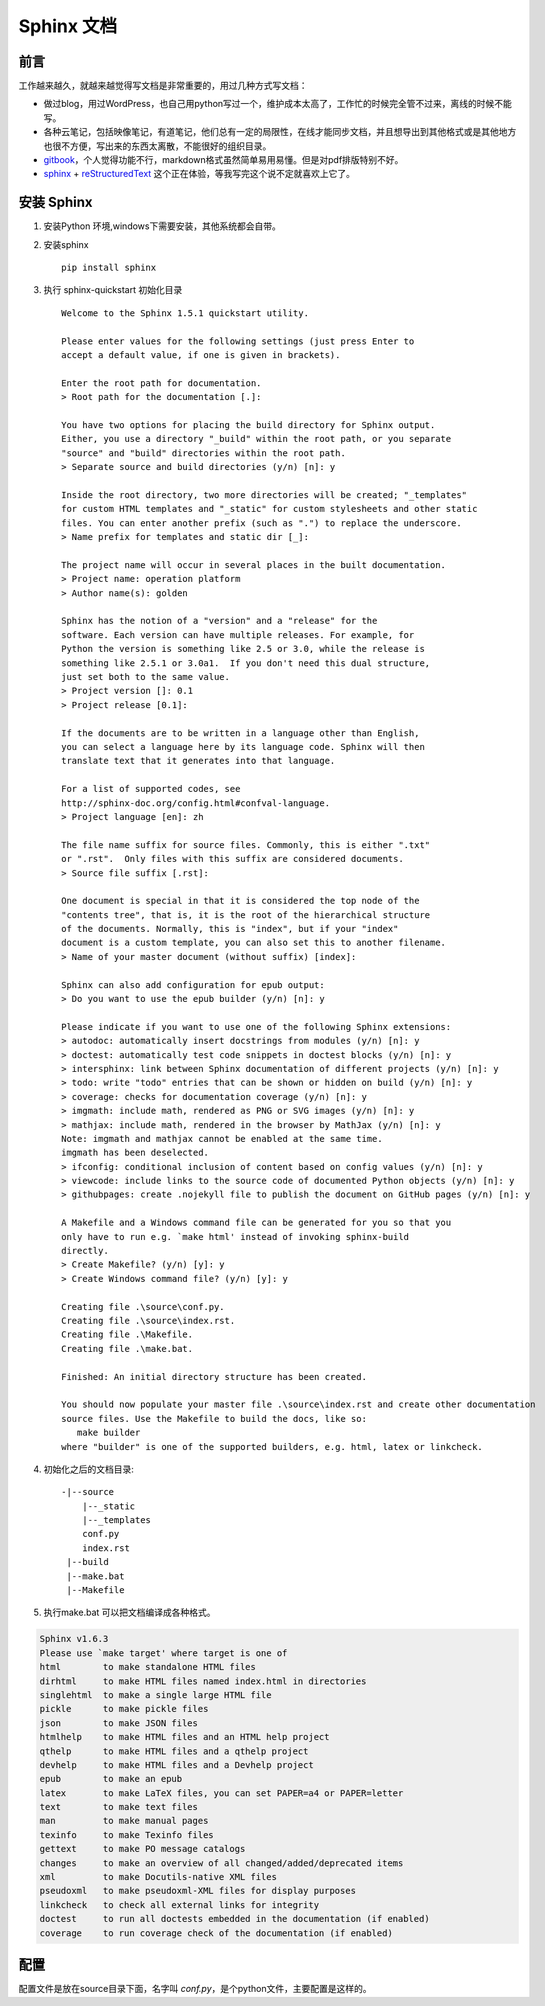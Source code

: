 #############################################
Sphinx 文档
#############################################

前言
----------------------------------------------
工作越来越久，就越来越觉得写文档是非常重要的，用过几种方式写文档：

* 做过blog，用过WordPress，也自己用python写过一个，维护成本太高了，工作忙的时候完全管不过来，离线的时候不能写。
* 各种云笔记，包括映像笔记，有道笔记，他们总有一定的局限性，在线才能同步文档，并且想导出到其他格式或是其他地方也很不方便，写出来的东西太离散，不能很好的组织目录。
* `gitbook <https://www.gitbook.com/@goodking-bq/dashboard>`_，个人觉得功能不行，markdown格式虽然简单易用易懂。但是对pdf排版特别不好。
* `sphinx <http://www.sphinx-doc.org/en/stable/>`_ + `reStructuredText <http://sphinx-doc-zh.readthedocs.io/en/latest/rest.html>`_  这个正在体验，等我写完这个说不定就喜欢上它了。


安装 Sphinx
-----------------------------------------------

1. 安装Python 环境,windows下需要安装，其他系统都会自带。

2. 安装sphinx ::

    pip install sphinx
3. 执行 sphinx-quickstart 初始化目录 ::

    Welcome to the Sphinx 1.5.1 quickstart utility.

    Please enter values for the following settings (just press Enter to
    accept a default value, if one is given in brackets).

    Enter the root path for documentation.
    > Root path for the documentation [.]:

    You have two options for placing the build directory for Sphinx output.
    Either, you use a directory "_build" within the root path, or you separate
    "source" and "build" directories within the root path.
    > Separate source and build directories (y/n) [n]: y

    Inside the root directory, two more directories will be created; "_templates"
    for custom HTML templates and "_static" for custom stylesheets and other static
    files. You can enter another prefix (such as ".") to replace the underscore.
    > Name prefix for templates and static dir [_]:

    The project name will occur in several places in the built documentation.
    > Project name: operation platform
    > Author name(s): golden

    Sphinx has the notion of a "version" and a "release" for the
    software. Each version can have multiple releases. For example, for
    Python the version is something like 2.5 or 3.0, while the release is
    something like 2.5.1 or 3.0a1.  If you don't need this dual structure,
    just set both to the same value.
    > Project version []: 0.1
    > Project release [0.1]:

    If the documents are to be written in a language other than English,
    you can select a language here by its language code. Sphinx will then
    translate text that it generates into that language.

    For a list of supported codes, see
    http://sphinx-doc.org/config.html#confval-language.
    > Project language [en]: zh

    The file name suffix for source files. Commonly, this is either ".txt"
    or ".rst".  Only files with this suffix are considered documents.
    > Source file suffix [.rst]:

    One document is special in that it is considered the top node of the
    "contents tree", that is, it is the root of the hierarchical structure
    of the documents. Normally, this is "index", but if your "index"
    document is a custom template, you can also set this to another filename.
    > Name of your master document (without suffix) [index]:

    Sphinx can also add configuration for epub output:
    > Do you want to use the epub builder (y/n) [n]: y

    Please indicate if you want to use one of the following Sphinx extensions:
    > autodoc: automatically insert docstrings from modules (y/n) [n]: y
    > doctest: automatically test code snippets in doctest blocks (y/n) [n]: y
    > intersphinx: link between Sphinx documentation of different projects (y/n) [n]: y
    > todo: write "todo" entries that can be shown or hidden on build (y/n) [n]: y
    > coverage: checks for documentation coverage (y/n) [n]: y
    > imgmath: include math, rendered as PNG or SVG images (y/n) [n]: y
    > mathjax: include math, rendered in the browser by MathJax (y/n) [n]: y
    Note: imgmath and mathjax cannot be enabled at the same time.
    imgmath has been deselected.
    > ifconfig: conditional inclusion of content based on config values (y/n) [n]: y
    > viewcode: include links to the source code of documented Python objects (y/n) [n]: y
    > githubpages: create .nojekyll file to publish the document on GitHub pages (y/n) [n]: y

    A Makefile and a Windows command file can be generated for you so that you
    only have to run e.g. `make html' instead of invoking sphinx-build
    directly.
    > Create Makefile? (y/n) [y]: y
    > Create Windows command file? (y/n) [y]: y

    Creating file .\source\conf.py.
    Creating file .\source\index.rst.
    Creating file .\Makefile.
    Creating file .\make.bat.

    Finished: An initial directory structure has been created.

    You should now populate your master file .\source\index.rst and create other documentation
    source files. Use the Makefile to build the docs, like so:
       make builder
    where "builder" is one of the supported builders, e.g. html, latex or linkcheck.
4. 初始化之后的文档目录::

    -|--source
        |--_static
        |--_templates
        conf.py
        index.rst
     |--build
     |--make.bat
     |--Makefile
5. 执行make.bat 可以把文档编译成各种格式。

.. code-block:: guess

    Sphinx v1.6.3
    Please use `make target' where target is one of
    html        to make standalone HTML files
    dirhtml     to make HTML files named index.html in directories
    singlehtml  to make a single large HTML file
    pickle      to make pickle files
    json        to make JSON files
    htmlhelp    to make HTML files and an HTML help project
    qthelp      to make HTML files and a qthelp project
    devhelp     to make HTML files and a Devhelp project
    epub        to make an epub
    latex       to make LaTeX files, you can set PAPER=a4 or PAPER=letter
    text        to make text files
    man         to make manual pages
    texinfo     to make Texinfo files
    gettext     to make PO message catalogs
    changes     to make an overview of all changed/added/deprecated items
    xml         to make Docutils-native XML files
    pseudoxml   to make pseudoxml-XML files for display purposes
    linkcheck   to check all external links for integrity
    doctest     to run all doctests embedded in the documentation (if enabled)
    coverage    to run coverage check of the documentation (if enabled)

配置
----------------------------------------------------------------
配置文件是放在source目录下面，名字叫 *conf.py*，是个python文件，主要配置是这样的。

.. code-block:: python
    version = 'lastest'
    release = 'lastest'
    import sphinx_rtd_theme
    html_theme = 'sphinx_rtd_theme' # 主题设置
    html_theme_path = [sphinx_rtd_theme.get_html_theme_path()]
